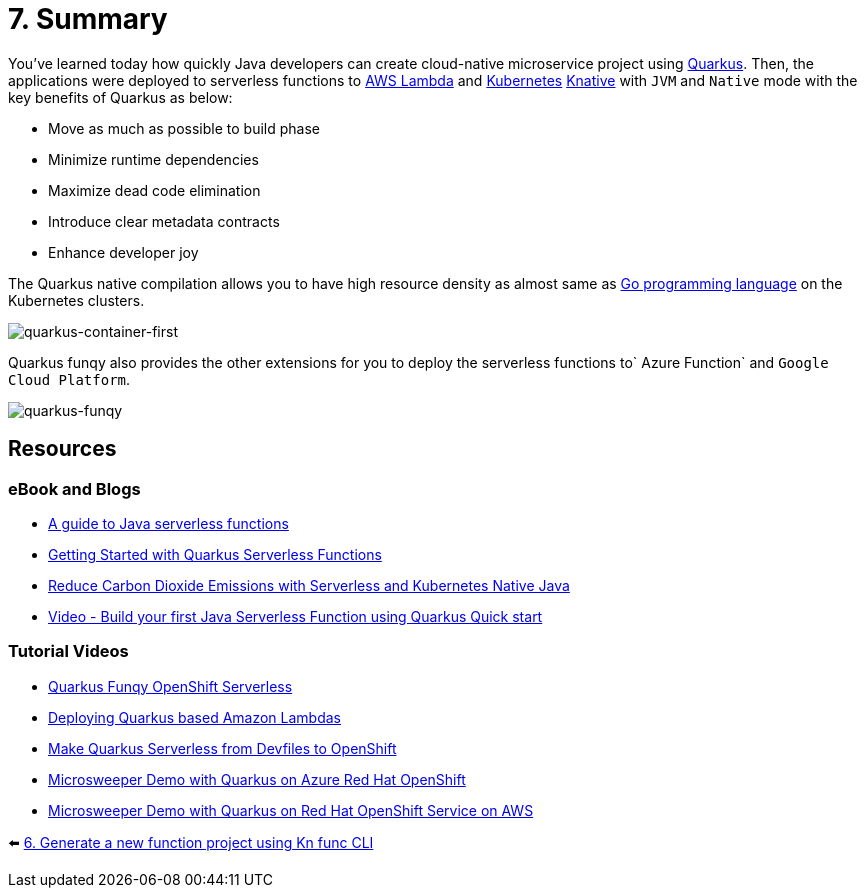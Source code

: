 = 7. Summary

You've learned today how quickly Java developers can create cloud-native microservice project using https://quarkus.io[Quarkus^]. Then, the applications were deployed to serverless functions to https://aws.amazon.com/lambda[AWS Lambda^] and https://kubernetes.io[Kubernetes^] https://knative.dev/docs[Knative^] with `JVM` and `Native` mode with the key benefits of Quarkus as below:

* Move as much as possible to build phase
* Minimize runtime dependencies
* Maximize dead code elimination
* Introduce clear metadata contracts
* Enhance developer joy

The Quarkus native compilation allows you to have high resource density as almost same as https://go.dev[Go programming language^] on the Kubernetes clusters.

image::../images/quarkus-container-first.png[quarkus-container-first]

Quarkus funqy also provides the other extensions for you to deploy the serverless functions to` Azure Function` and `Google Cloud Platform`.

image::../images/quarkus-funqy.png[quarkus-funqy]

== Resources

=== eBook and Blogs

* https://opensource.com/downloads/java-serverless-ebook[A guide to Java serverless functions^]
* https://dzone.com/refcardz/getting-started-with-quarkus-serverless-functions[Getting Started with Quarkus Serverless Functions^]
* https://www.infoq.com/articles/reduce-CO2-with-serveless[Reduce Carbon Dioxide Emissions with Serverless and Kubernetes Native Java^]
* https://youtu.be/W2QPxfEU_bw[Video - Build your first Java Serverless Function using Quarkus Quick start^]

=== Tutorial Videos

* https://youtu.be/fQFVwoXWRto[Quarkus Funqy OpenShift Serverless^]
* https://youtu.be/BOvxdY8cSHw[Deploying Quarkus based Amazon Lambdas^]
* https://youtu.be/3LtTQml7Gv8[Make Quarkus Serverless from Devfiles to OpenShift^]
* https://youtu.be/zYSQdX-tVsE[Microsweeper Demo with Quarkus on Azure Red Hat OpenShift^]
* https://youtu.be/UBDzHnDjc_g[Microsweeper Demo with Quarkus on Red Hat OpenShift Service on AWS^]

⬅️ link:./6-generate-kn-functions.adoc[6. Generate a new function project using Kn func CLI]